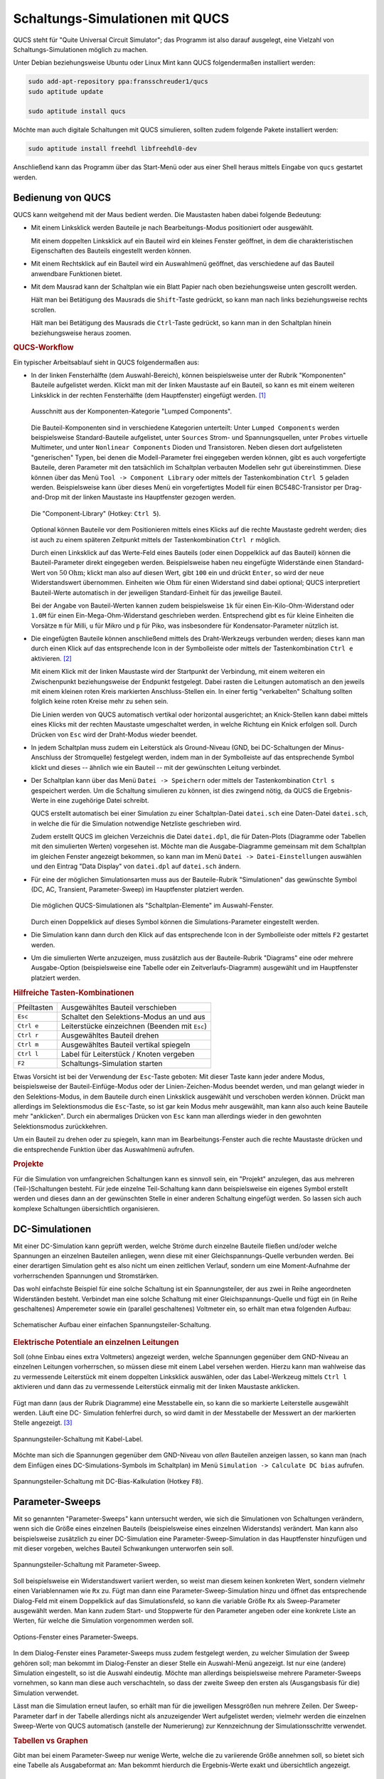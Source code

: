 
.. index:: QUCS (Simulations-Software)
.. _Simulationen mit QUCS:
.. _Schaltungs-Simulationen mit QUCS:

Schaltungs-Simulationen mit QUCS
================================

QUCS steht für "Quite Universal Circuit Simulator"; das Programm ist also darauf
ausgelegt, eine Vielzahl von Schaltungs-Simulationen möglich zu machen.

Unter Debian beziehungsweise Ubuntu oder Linux Mint kann QUCS folgendermaßen
installiert werden:


.. code-block:: sh

    sudo add-apt-repository ppa:fransschreuder1/qucs
    sudo aptitude update

    sudo aptitude install qucs

.. sudo add-apt-repository ppa:qucs/qucs

Möchte man auch digitale Schaltungen mit QUCS simulieren, sollten zudem folgende
Pakete installiert werden:

.. code-block:: sh

    sudo aptitude install freehdl libfreehdl0-dev

.. https://github.com/ra3xdh/qucs/releases/tag/0.0.19S-rc6

Anschließend kann das Programm über das Start-Menü oder aus einer Shell heraus
mittels Eingabe von ``qucs`` gestartet werden.


.. _Bedienung von QUCS:

Bedienung von QUCS
------------------

QUCS kann weitgehend mit der Maus bedient werden. Die Maustasten haben dabei
folgende Bedeutung:

* Mit einem Linksklick werden Bauteile je nach Bearbeitungs-Modus positioniert
  oder ausgewählt.

  Mit einem doppelten Linksklick auf ein Bauteil wird ein kleines Fenster
  geöffnet, in dem die charakteristischen Eigenschaften des Bauteils eingestellt
  werden können.

.. Die Kennwerte der Bauteile können im Bearbeitungsfenster durch ein doppeltes
.. Drücken der linken Maustaste verändert werden; als Alternative dazu kann auch die
.. rechte Maustaste gedrückt werden und "Edit Properties" ausgewählt werden.

* Mit einem Rechtsklick auf ein Bauteil wird ein Auswahlmenü geöffnet, das
  verschiedene auf das Bauteil anwendbare Funktionen bietet.

* Mit dem Mausrad kann der Schaltplan wie ein Blatt Papier nach oben
  beziehungsweise unten gescrollt werden.

  Hält man bei Betätigung des Mausrads die ``Shift``-Taste gedrückt, so kann man
  nach links beziehungsweise rechts scrollen.

  Hält man bei Betätigung des Mausrads die ``Ctrl``-Taste gedrückt, so kann man
  in den Schaltplan hinein beziehungsweise heraus zoomen.

.. _QUCS-Workflow:

.. rubric:: QUCS-Workflow

Ein typischer Arbeitsablauf sieht in QUCS folgendermaßen aus:

* In der linken Fensterhälfte (dem Auswahl-Bereich), können beispielsweise unter
  der Rubrik "Komponenten" Bauteile aufgelistet werden. Klickt man mit der
  linken Maustaste auf ein Bauteil, so kann es mit einem weiteren Linksklick in
  der rechten Fensterhälfte (dem Hauptfenster) eingefügt werden. [#]_

  .. figure:: simulationen/qucs-lumped-components.png
      :name: fig-lumped-components
      :alt:  fig-lumped-components
      :align: center
      :width: 30%

      Ausschnitt aus der Komponenten-Kategorie "Lumped Components".


  Die Bauteil-Komponenten sind in verschiedene Kategorien unterteilt: Unter
  ``Lumped Components`` werden beispielsweise Standard-Bauteile aufgelistet,
  unter ``Sources`` Strom- und Spannungsquellen, unter ``Probes`` virtuelle
  Multimeter, und unter ``Nonlinear Components`` Dioden und Transistoren. Neben
  diesen dort aufgelisteten "generischen" Typen, bei denen die Modell-Parameter
  frei eingegeben werden können, gibt es auch vorgefertigte Bauteile, deren
  Parameter mit den tatsächlich im Schaltplan verbauten Modellen sehr gut
  übereinstimmen. Diese können über das Menü ``Tool -> Component Library`` oder
  mittels der Tastenkombination ``Ctrl 5`` geladen werden. Beispielsweise kann
  über dieses Menü ein vorgefertigtes Modell für einen BC548C-Transistor per
  Drag-and-Drop mit der linken Maustaste ins Hauptfenster gezogen werden.

  .. figure:: simulationen/qucs-component-library.png
      :name: fig-component-library
      :alt:  fig-component-library
      :align: center
      :width: 70%

      Die "Component-Library" (Hotkey: ``Ctrl 5``).

  Optional können Bauteile vor dem Positionieren mittels eines Klicks auf die
  rechte Maustaste gedreht werden; dies ist auch zu einem späteren Zeitpunkt
  mittels der Tastenkombination ``Ctrl r`` möglich.

  .. todo pic

  Durch einen Linksklick auf das Werte-Feld eines Bauteils (oder einen
  Doppelklick auf das Bauteil) können die Bauteil-Parameter direkt eingegeben
  werden. Beispielsweise haben neu eingefügte Widerstände einen Standard-Wert
  von :math:`\unit[50]{Ohm}`; klickt man also auf diesen Wert, gibt ``100`` ein
  und drückt ``Enter``, so wird der neue Widerstandswert übernommen. Einheiten
  wie :math:`\unit{Ohm}` für einen Widerstand sind dabei optional; QUCS
  interpretiert Bauteil-Werte automatisch in der jeweiligen Standard-Einheit für
  das jeweilige Bauteil.

  Bei der Angabe von Bauteil-Werten kannen zudem beispielsweise ``1k`` für einen
  Ein-Kilo-Ohm-Widerstand oder ``1.0M`` für einen Ein-Mega-Ohm-Widerstand
  geschrieben werden. Entsprechend gibt es für kleine Einheiten die Vorsätze
  ``m`` für Milli, ``u`` für Mikro und ``p`` für Piko, was insbesondere für
  Kondensator-Parameter nützlich ist.

* Die eingefügten Bauteile können anschließend mittels des Draht-Werkzeugs
  verbunden werden; dieses kann man durch einen Klick auf das entsprechende Icon
  in der Symbolleiste oder mittels der Tastenkombination ``Ctrl e`` aktivieren.
  [#]_

  .. image:: simulationen/qucs-wire-symbol.png
      :align: center

  Mit einem Klick mit der linken Maustaste wird der Startpunkt der Verbindung,
  mit einem weiteren ein Zwischenpunkt beziehungsweise der Endpunkt festgelegt.
  Dabei rasten die Leitungen automatisch an den jeweils mit einem kleinen roten
  Kreis markierten Anschluss-Stellen ein. In einer fertig "verkabelten"
  Schaltung sollten folglich keine roten Kreise mehr zu sehen sein.

  Die Linien werden von QUCS automatisch vertikal oder horizontal ausgerichtet;
  an Knick-Stellen kann dabei mittels eines Klicks mit der rechten Maustaste
  umgeschaltet werden, in welche Richtung ein Knick erfolgen soll. Durch Drücken
  von ``Esc`` wird der Draht-Modus wieder beendet.

.. |wire| image:: simulationen/qucs-wire-symbol.png

* In jedem Schaltplan muss zudem ein Leiterstück als Ground-Niveau (GND, bei
  DC-Schaltungen der Minus-Anschluss der Stromquelle) festgelegt werden, indem
  man in der Symbolleiste auf das entsprechende Symbol klickt und dieses --
  ähnlich wie ein Bauteil -- mit der gewünschten Leitung verbindet.

  .. image:: simulationen/qucs-ground-symbol.png
      :align: center

* Der Schaltplan kann über das Menü ``Datei -> Speichern`` oder mittels der
  Tastenkombination ``Ctrl s`` gespeichert werden. Um die Schaltung simulieren
  zu können, ist dies zwingend nötig, da QUCS die Ergebnis-Werte in eine
  zugehörige Datei schreibt.

  QUCS erstellt automatisch bei einer Simulation zu einer Schaltplan-Datei
  ``datei.sch`` eine Daten-Datei ``datei.sch``, in welche die für die Simulation
  notwendige Netzliste geschrieben wird.

  Zudem erstellt QUCS im gleichen Verzeichnis die Datei ``datei.dpl``, die für
  Daten-Plots (Diagramme oder Tabellen mit den simulierten Werten) vorgesehen
  ist. Möchte man die Ausgabe-Diagramme gemeinsam mit dem Schaltplan im gleichen
  Fenster angezeigt bekommen, so kann man im Menü ``Datei ->
  Datei-Einstellungen`` auswählen und den Eintrag "Data Display" von
  ``datei.dpl`` auf ``datei.sch`` ändern.

* Für eine der möglichen Simulationsarten muss aus der Bauteile-Rubrik
  "Simulationen" das gewünschte Symbol (DC, AC, Transient, Parameter-Sweep)
  im Hauptfenster platziert werden.

  .. figure:: simulationen/qucs-simulations.png
      :name: fig-simulation-components
      :alt:  fig-simulation-components
      :align: center
      :width: 30%

      Die möglichen QUCS-Simulationen als "Schaltplan-Elemente" im Auswahl-Fenster.


  Durch einen Doppelklick auf dieses Symbol können die Simulations-Parameter
  eingestellt werden.

* Die Simulation kann dann durch den Klick auf das entsprechende Icon in der
  Symbolleiste oder mittels ``F2`` gestartet werden.

  .. image:: simulationen/qucs-simulation-symbol.png
      :align: center

* Um die simulierten Werte anzuzeigen, muss zusätzlich aus der Bauteile-Rubrik
  "Diagrams" eine oder mehrere Ausgabe-Option (beispielsweise eine Tabelle oder
  ein Zeitverlaufs-Diagramm) ausgewählt und im Hauptfenster platziert werden.


.. _Hilfreiche Tasten-Kombinationen:

.. rubric:: Hilfreiche Tasten-Kombinationen

+-------------+------------------------------------------------+
| Pfeiltasten | Ausgewähltes Bauteil verschieben               |
+-------------+------------------------------------------------+
| ``Esc``     | Schaltet den Selektions-Modus an und aus       |
+-------------+------------------------------------------------+
| ``Ctrl e``  | Leiterstücke einzeichnen (Beenden mit ``Esc``) |
+-------------+------------------------------------------------+
| ``Ctrl r``  | Ausgewähltes Bauteil drehen                    |
+-------------+------------------------------------------------+
| ``Ctrl m``  | Ausgewähltes Bauteil vertikal spiegeln         |
+-------------+------------------------------------------------+
| ``Ctrl l``  | Label für Leiterstück / Knoten vergeben        |
+-------------+------------------------------------------------+
| ``F2``      | Schaltungs-Simulation starten                  |
+-------------+------------------------------------------------+

Etwas Vorsicht ist bei der Verwendung der ``Esc``-Taste geboten: Mit dieser
Taste kann jeder andere Modus, beispielsweise der Bauteil-Einfüge-Modus oder der
Linien-Zeichen-Modus beendet werden, und man gelangt wieder in den
Selektions-Modus, in dem Bauteile durch einen Linksklick ausgewählt und
verschoben werden können. Drückt man allerdings im Selektionsmodus die
``Esc``-Taste, so ist gar kein Modus mehr ausgewählt, man kann also auch keine
Bauteile mehr "anklicken". Durch ein abermaliges Drücken von ``Esc`` kann man
allerdings wieder in den gewohnten Selektionsmodus zurückkehren.

Um ein Bauteil zu drehen oder zu spiegeln, kann man im Bearbeitungs-Fenster auch
die rechte Maustaste drücken und die entsprechende Funktion über das Auswahlmenü
aufrufen.

.. rubric:: Projekte

Für die Simulation von umfangreichen Schaltungen kann es sinnvoll sein, ein
"Projekt" anzulegen, das aus mehreren (Teil-)Schaltungen besteht. Für jede
einzelne Teil-Schaltung kann dann beispielsweise ein eigenes Symbol erstellt
werden und dieses dann an der gewünschten Stelle in einer anderen Schaltung
eingefügt werden. So lassen sich auch komplexe Schaltungen übersichtlich
organisieren.


.. _DC-Simulationen:

DC-Simulationen
---------------

Mit einer DC-Simulation kann geprüft werden, welche Ströme durch einzelne
Bauteile fließen und/oder welche Spannungen an einzelnen Bauteilen anliegen,
wenn diese mit einer Gleichspannungs-Quelle verbunden werden. Bei einer
derartigen Simulation geht es also nicht um einen zeitlichen Verlauf, sondern um
eine Moment-Aufnahme der vorherrschenden Spannungen und Stromstärken.

.. eignet sich also für Schaltungen, die sich zeitlich nicht ändern.

Das wohl einfachste Beispiel für eine solche Schaltung ist ein Spannungsteiler,
der aus zwei in Reihe angeordneten Widerständen besteht. Verbindet man eine
solche Schaltung mit einer Gleichspannungs-Quelle und fügt ein (in Reihe
geschaltenes) Amperemeter sowie ein (parallel geschaltenes) Voltmeter ein, so
erhält man etwa folgenden Aufbau:

.. figure:: simulationen/spannungsteiler-beispiel.png
    :name: fig-spannungsteiler-beispiel
    :alt:  fig-spannungsteiler-beispiel
    :align: center
    :width: 70%

    Schematischer Aufbau einer einfachen Spannungsteiler-Schaltung.

    .. only:: html

        :download:`SCH: Spannungsteiler-Beispiel
        <simulationen/spannungsteiler-beispiel.sch>`

.. rubric:: Elektrische Potentiale an einzelnen Leitungen

Soll (ohne Einbau eines extra Voltmeters) angezeigt werden, welche Spannungen
gegenüber dem GND-Niveau an einzelnen Leitungen vorherrschen, so müssen diese
mit einem Label versehen werden. Hierzu kann man wahlweise das zu vermessende
Leiterstück mit einem doppelten Linksklick auswählen, oder das Label-Werkzeug
mittels ``Ctrl l`` aktivieren und dann das zu vermessende Leiterstück einmalig
mit der linken Maustaste anklicken.

  .. image:: simulationen/qucs-wire-label.png
      :align: center

Fügt man dann (aus der Rubrik Diagramme) eine Messtabelle ein, so kann die so
markierte Leiterstelle ausgewählt werden. Läuft eine DC- Simulation fehlerfrei
durch, so wird damit in der Messtabelle der Messwert an der markierten
Stelle angezeigt. [#]_

.. figure:: simulationen/spannungsteiler-mit-label.png
    :name: fig-spannungsteiler-mit-label
    :alt:  fig-spannungsteiler-mit-label
    :align: center
    :width: 75%

    Spannungsteiler-Schaltung mit Kabel-Label.

    .. only:: html

        :download:`SCH: Spannungsteiler mit Label
        <simulationen/spannungsteiler-mit-label.sch>`


Möchte man sich die Spannungen gegenüber dem GND-Niveau von *allen* Bauteilen
anzeigen lassen, so kann man (nach dem Einfügen eines DC-Simulations-Symbols im
Schaltplan) im Menü ``Simulation -> Calculate DC bias`` aufrufen.

.. figure:: simulationen/spannungsteiler-dc-bias.png
    :name: fig-spannungsteiler-dc-bias
    :alt:  fig-spannungsteiler-dc-bias
    :align: center
    :width: 75%

    Spannungsteiler-Schaltung mit DC-Bias-Kalkulation (Hotkey ``F8``).



.. _Parameter-Sweeps:

Parameter-Sweeps
----------------

Mit so genannten "Parameter-Sweeps" kann untersucht werden, wie sich
die Simulationen von Schaltungen verändern, wenn sich die Größe eines einzelnen
Bauteils (beispielsweise eines einzelnen Widerstands) verändert. Man kann also
beispielsweise zusätzlich zu einer DC-Simulation eine Parameter-Sweep-Simulation
in das Hauptfenster hinzufügen und mit dieser vorgeben, welches Bauteil
Schwankungen unterworfen sein soll.

.. figure:: simulationen/spannungsteiler-mit-parametersweep.png
    :name: fig-spannungsteiler-mit-parametersweep
    :alt:  fig-spannungsteiler-mit-parametersweep
    :align: center
    :width: 75%

    Spannungsteiler-Schaltung mit Parameter-Sweep.

    .. only:: html

        :download:`SCH: Spannungsteiler mit Parameter-Sweep
        <simulationen/spannungsteiler-mit-parametersweep.sch>`

Soll beispielsweise ein Widerstandswert variiert werden, so weist man diesem
keinen konkreten Wert, sondern vielmehr einen Variablennamen wie ``Rx`` zu.
Fügt man dann eine Parameter-Sweep-Simulation hinzu und öffnet das entsprechende
Dialog-Feld mit einem Doppelklick auf das Simulationsfeld, so kann die variable
Größe ``Rx`` als Sweep-Parameter ausgewählt werden. Man kann zudem Start- und
Stoppwerte für den Parameter angeben oder eine konkrete Liste an Werten, für
welche die Simulation vorgenommen werden soll.

.. figure:: simulationen/qucs-parameter-sweep-optionen.png
    :name: fig-parameter-sweep-optionen
    :alt:  fig-parameter-sweep-optionen
    :align: center
    :width: 60%

    Options-Fenster eines Parameter-Sweeps.

In dem Dialog-Fenster eines Parameter-Sweeps muss zudem festgelegt werden, zu
welcher Simulation der Sweep gehören soll; man bekommt im Dialog-Fenster an
dieser Stelle ein Auswahl-Menü angezeigt. Ist nur eine (andere) Simulation
eingestellt, so ist die Auswahl eindeutig. Möchte man allerdings beispielsweise
mehrere Parameter-Sweeps vornehmen, so kann man diese auch verschachteln, so
dass der zweite Sweep den ersten als (Ausgangsbasis für die) Simulation
verwendet.

Lässt man die Simulation erneut laufen, so erhält man für die jeweiligen
Messgrößen nun mehrere Zeilen. Der Sweep-Parameter darf in der Tabelle
allerdings nicht als anzuzeigender Wert aufgelistet werden; vielmehr werden die
einzelnen Sweep-Werte von QUCS automatisch (anstelle der Numerierung) zur
Kennzeichnung der Simulationsschritte verwendet.

.. rubric:: Tabellen vs Graphen

Gibt man bei einem Parameter-Sweep nur wenige Werte, welche die zu variierende
Größe annehmen soll, so bietet sich eine Tabelle als Ausgabeformat an: Man
bekommt hierdurch die Ergebnis-Werte exakt und übersichtlich angezeigt.

.. figure:: simulationen/qucs-parameter-sweep-optionen-wertebereich.png
    :name: fig-parameter-sweep-optionen-wertebereich
    :alt:  fig-parameter-sweep-optionen-wertebereich
    :align: center
    :width: 60%

    Options-Fenster eines Parameter-Sweeps mit (logarithmischen) Wertebereich.

Durchläuft die variable Größe bei einem Parameter-Sweep einen Wertebereich mit
vielen Prozess-Schritten, so ist hingegen ein Diagramm übersichtlicher, in dem
die Resultate in Abhängigkeit von der variierenden Größe dargestellt werden.

.. figure:: simulationen/spannungsteiler-mit-parametersweep-und-diagramm.png
    :name: fig-spannungsteiler-mit-parametersweep-und-diagramm
    :alt:  fig-spannungsteiler-mit-parametersweep-und-diagramm
    :align: center
    :width: 75%

    Spannungsteiler-Schaltung mit Parameter-Sweep und Diagramm.

    .. only:: html

        :download:`SCH: Spannungsteiler mit Parameter-Sweep und Diagramm
        <simulationen/spannungsteiler-mit-parametersweep.sch>`

Im Spannungsteiler-Beispiel zeigt sich, dass die Spannung an Knotenpunkt ``X``
mit einem zunehmden Wert von ``Rx`` anfänglich stark absinkt, während bei großen
Werten von :math:`Rx` nur noch eine geringe Veränderung der Spannung zu
beobachten ist. In diesem Fall ist also weniger die absolute Änderung der
Sweep-Größe (beispielsweise in :math:`\unit[100]{\Omega}`-Schritten) von
Bedeutung; vielmehr sind relative Änderungen (beispielsweise in :math:`\times
2`-Schritten) interessant. 

.. figure:: simulationen/spannungsteiler-mit-parametersweep-diagramm-optionen.png
    :name: fig-parameter-sweep-diagramm-optionen
    :alt:  fig-parameter-sweep-diagramm-optionen
    :align: center
    :width: 60%

    Options-Fenster des Spannungs-Teiler-Diagramms.

In einem "normalen" Diagramm mit linear skalierten Achsen ist der Wertebereich
zwischen :math:`\unit[100]{\Omega}` und :math:`\unit[1\,000]{\Omega}` kaum
erkennbar: Die fünf Gitterlinien haben voneinander den Abstand
:math:`\unit[20\,000]{\Omega}`. Um die Bereiche mit kleinen und großen Werten
von ``Rx`` "gleichberechtigt" darzustellen, kann das Options-Fenster des
Diagramms mit einem Doppelklick geöffnet werden und unter der ``Rubrik
"Eigenschaften`` ein Häckchen bei ``logarithmisch eingeteilte X-Achse`` gesetzt
werden.

.. figure:: simulationen/spannungsteiler-mit-parametersweep-diagramm-logarithmisch.png
    :name: fig-parameter-sweep-diagramm-logarithmisch
    :alt:  fig-parameter-sweep-diagramm-logarithmisch
    :align: center
    :width: 40%

    Spannungs-Teiler-Diagramm mit logarithmisch skalierter :math:`x`-Achse.

In dem so skalierten Diagramm kann man nun -- in Übereinstimmung mit der
ursprünglichen Parameter-Liste -- erkennen, dass die Spannung ``X.V`` einen Wert
von rund :math:`\unit[3]{V}` annimmt, wenn ``Rx`` den Wert
:math:`\unit[100]{\Omega}` hat. Die Schaltung verhält sich hierbei in guter
Näherung wie eine Reihenschaltung von ``R1``, ``Rx`` und ``R4``, bei der die
beiden übrigen Widerstände kaum ins Gewicht fallen. Ist umgekehrt ``Rx`` sehr
groß, so stellt die Schaltung eher zwei separate Spannungsteiler dar; der Wert
von ``X.V`` wird dann durch das Größen-Verhältnis der Widerstände ``R3`` und
``R4`` bestimmt.

  .. image:: simulationen/qucs-marker-symbol.png
      :align: center

Die exakten Werte von :math:`X.V` können aus dem Diagramm abgelesen werden,
indem man einen "Marker" in das Diagramm setzt. Dazu klickt man zunächst in der
Symbolleiste auf das entsprechende Icon und anschließend auf das Diagramm.

.. figure:: simulationen/spannungsteiler-mit-parametersweep-diagramm-logarithmisch-marker.png
    :name: fig-parameter-sweep-diagramm-logarithmisch-marker
    :alt:  fig-parameter-sweep-diagramm-logarithmisch-marker
    :align: center
    :width: 40%

    Spannungs-Teiler-Diagramm mit logarithmisch skalierter :math:`x`-Achse und
    Marker.

Klickt man mit der linken Maustaste innerhalb des Diagramms auf das Marker-Feld,
so kann man durch Drücken der linken beziehungsweise rechten Cursor-Taste den
Marker zu weiter links beziehungsweise rechts gelegenen Punkten auf dem Graphen
verschieben; bei Bedarf können auch mehrere Marker in ein Diagramm eingefügt
werden. Die Verwendung von Markern kann somit eine zusätzliche Mess-Tabelle für
exakte Werte überflüssig machen.


.. rubric:: Doppelte Achselbelegung

Möchte man sowohl die Spannung als auch die Stromstärke im gleichen Diagramm
angezeigt bekommen, so kann man dies durch eine zusätzliche Beschriftung der
rechten Diagrammachse erreichen.

.. figure:: simulationen/spannungsteiler-mit-parametersweep-diagramm-mit-stromstaerke.png
    :name: fig-parameter-sweep-diagramm-mit-stromstaerke
    :alt:  fig-parameter-sweep-diagramm-mit-stromstaerke
    :align: center
    :width: 40%

    Spannungs-Teiler-Diagramm doppelter Achsenbeschriftung (Spannung und Stromstärke)

Allgemein ist ist eine zusätzliche Beschriftung der rechten Diagrammachse immer
dann sinnvoll, wenn (mindestens) zwei Graphen im gleichen Diagramm dargestellt
werden sollen und sich deren Wertebereiche stark voneinander unterscheiden. 

.. todo [#4]_ Erklärung Vorzeichen

.. _Mehrfache Parameter-Sweeps:

.. rubric:: Mehrfache Parameter-Sweeps

Diagramme sind insbesondere dann empfehlenswert, wenn zwei Parameter-Sweeps
miteinander kombiniert werden. Dazu muss eine zweite Parameter-Sweep-Simulation
in den Schaltplan hinzugefügt werden, und in deren Options-Fenster ``SW1`` als
zugrunde liegende Simulation eingestellt werden.

.. figure:: simulationen/spannungsteiler-mit-mehrfachem-parametersweep-optionen.png
    :name: fig-mehrfacher-parameter-sweep-optionen
    :alt:  fig-mehrfacher-parameter-sweep-optionen
    :align: center
    :width: 60%

    Spannungs-Teiler-Beispiel mit mehrfachem Parameter-Sweep (Optionsfenster).

Variiert man beispielsweise nicht nur den Widerstand über :math:`100`
verschiedene Werte, sondern zusätzlich den Wert der Spannungsversorgung mit drei
verschiedenen Werten, so ergibt sich im Diagramm entsprechend eine "Kurvenschar"
mit drei Linien.

.. figure:: simulationen/spannungsteiler-mit-mehrfachem-parametersweep.png
    :name: fig-mehrfacher-parameter-sweep
    :alt:  fig-mehrfacher-parameter-sweep
    :align: center
    :width: 75%

    Spannungs-Teiler-Beispiel mit mehrfachem Parameter-Sweep.

    .. only:: html

        :download:`SCH: Spannungsteiler mit mehrfachem Parameter-Sweep
        <simulationen/spannungsteiler-mit-mehrfachem-parametersweep.sch>`


Auch in diesem diesem Diagramm können, sofern es ausgewählt ist, die
Cursor-Tasten verwendet werden, um den Marker zu einer anderen Stelle zu
bewegen; mit der Hoch- beziehungsweise Unten-Taste kann der jeweils höhere
beziehungsweise niedriger verlaufende Graph ausgewählt werden.

.. zwei Größen von Interesse, beispielsweise Strom und Spannung? Linke und
.. rechte Achse!

.. todo Marker setzen

.. log-Skalierung-Beispiel?

Transient-Simulationen
----------------------

Bei Transient-Simulationen wird untersucht, wie sich das Verhalten einer
Schaltung im Lauf eines Zeitabschnitts ändert; dies ist beispielsweise von
Interesse, wenn eine Schaltung oszilliert, oder wenn an der Schaltung eine
Wechselspannung (beliebiger Frequenz) anliegt.

Ein Beispiel für eine oszillierende Schaltung ist eine :ref:`astabile Kippstufe
<Astabile Kippstufe>`. Möchte man eine solche Schaltung mit QUCS simulieren, so
muss man allerdings darauf achten, sie nicht perfekt symmetrisch aufzubauen. In
der Realität beginnt die Schaltung nämlich aufgrund von geringen
Bauteil-Unterschieden und unterschiedlichen Kabellängen zu Blinken, in QUCS
haben, während in QUCS Bauteile einer Sorte absolut identisch sind und alle
Kabel keinen Widerstand haben. Zudem muss festgelegt werden, welche anfängliche
Spannung die beiden Kondensatoren haben sollen; hierzu macht man einen
Doppelklick auf je einen der beiden Kondensatoren und setzt im
Eigenschafts-Fenster den Wert ``V`` auf ``0``.

.. figure:: simulationen/astabile-kippstufe.png
    :name: fig-qucs-astabile-kippstufe
    :alt:  fig-qucs-astabile-kippstufe
    :align: center
    :width: 90%

    Transient-Simulation einer astabilen Kippstufe.

    .. only:: html

        :download:`SCH: Astabile Kippstufe
        <simulationen/astabile-kippstufe.sch>`

Durch einen Doppelklick auf das Transient-Simulation-Symbol kann im
Einstellungs-Fenster zudem festgelegt werden, über welchen Zeitbereich und in
wie vielen Zeitschritten die Simulation erfolgen soll. Hierbei ist teilweise
etwas Probieren angesagt: Es kann nämlich passieren, dass zu einem bestimmten
Zeitpunkt vom Simulationsprogramm keine numerische Lösung für die Schaltung mit
den momentanen Strom- und Spannungswerten gefunden werden kann. Man bekommt bei
der Simulation dann eine Meldung angezeigt, die etwa wie folgt aussieht:

``ERROR: TR1: Jacobian singular at t = 5.683e-02, aborting transient analysis``

In diesem Fall kann es bereits genügen, eine andere Anzahl an
Simulations-Schritten zu wählen und/oder die Bauteil-Parameter geringfügig zu
ändern. 



AC-Simulationen
---------------

Bei AC-Simulationen werden -- im Gegensatz zu Transient-Simulation -- die Start-
und Stopwerte nicht als Zeitangaben, sondern als Frequenzen angegeben.

... to be continued ...

.. "Intelligenter" als Transient-Simulationen, bei denen man Ausgangs-Spannungen
.. aus Diagramm auslesen und manuell als Funktion der Eingangsfrequenzen
.. auftragen müsste

.. todo PIC

.. Transient-Simulation
.. --------------------

.. Zeit immer unabhängige Variable (beispielsweise für Diagramme)

.. Von Interesse: Verhalten einer Schaltung bei verschiedenen Eingangs-Frequenzen

.. Tollles Beispiel für Transient-Simulationen: https://github.com/Qucs/qucs/wiki/Time-Domain-Simulation

.. More detailed info:
.. – Help → Tutorials → Equations.pdf
.. – Help → Tutorials → Functions.pdf
.. Electronics for Pedestrians, ASAP'14 – ACAS School for Accelerator Physics, Melbourne, Ralp

Links
-----

* `QUCS Wiki <https://github.com/Qucs/qucs/wiki>`_
* `QUCS Tutorial <https://qucs-help-de.readthedocs.io/de/latest/start.html>`_
* `QUCS Technical Papers <http://qucs.sourceforge.net/tech/technical.html>`_
* `SPICE4QUCS Manual <https://qucs-help.readthedocs.io/en/spice4qucs/index.html>`_

.. raw:: html

    <hr />

.. only:: html

    .. rubric:: Anmerkungen:

.. [#] Hat man den linken Auswahl-Bereich versehentlich oder absichtlich
    geschlossen, so kann er über das Menü ``View -> Dock Window`` wieder
    eingeblendet werden.

.. [#] Allgemein ist es sinnvoll, zunächst *alle* Bauteile zu platzieren, und
    diese erst dann mit Linien zu verbinden. Der Vorteil liegt unter anderem
    darin, dass so der Platzbedarf für die Schaltung besser abgeschätzt werden
    kann und die Bauteile nicht nachträglich mitsamt den Verbindungslinien
    verschoben werden müssen.

.. [#] Bei einer Messtabelle wird allgemein für jeden zu messenden Wert eine
    eigene Spalte angezeigt; jede einzelne Zeile in der Tabelle entspricht dann
    einem Simulationsschritt. Bei einer einfachen DC-Simulation gibt es nur
    einen Simulationsschritt, also enthält die Tabelle auch nur eine Zeile.



